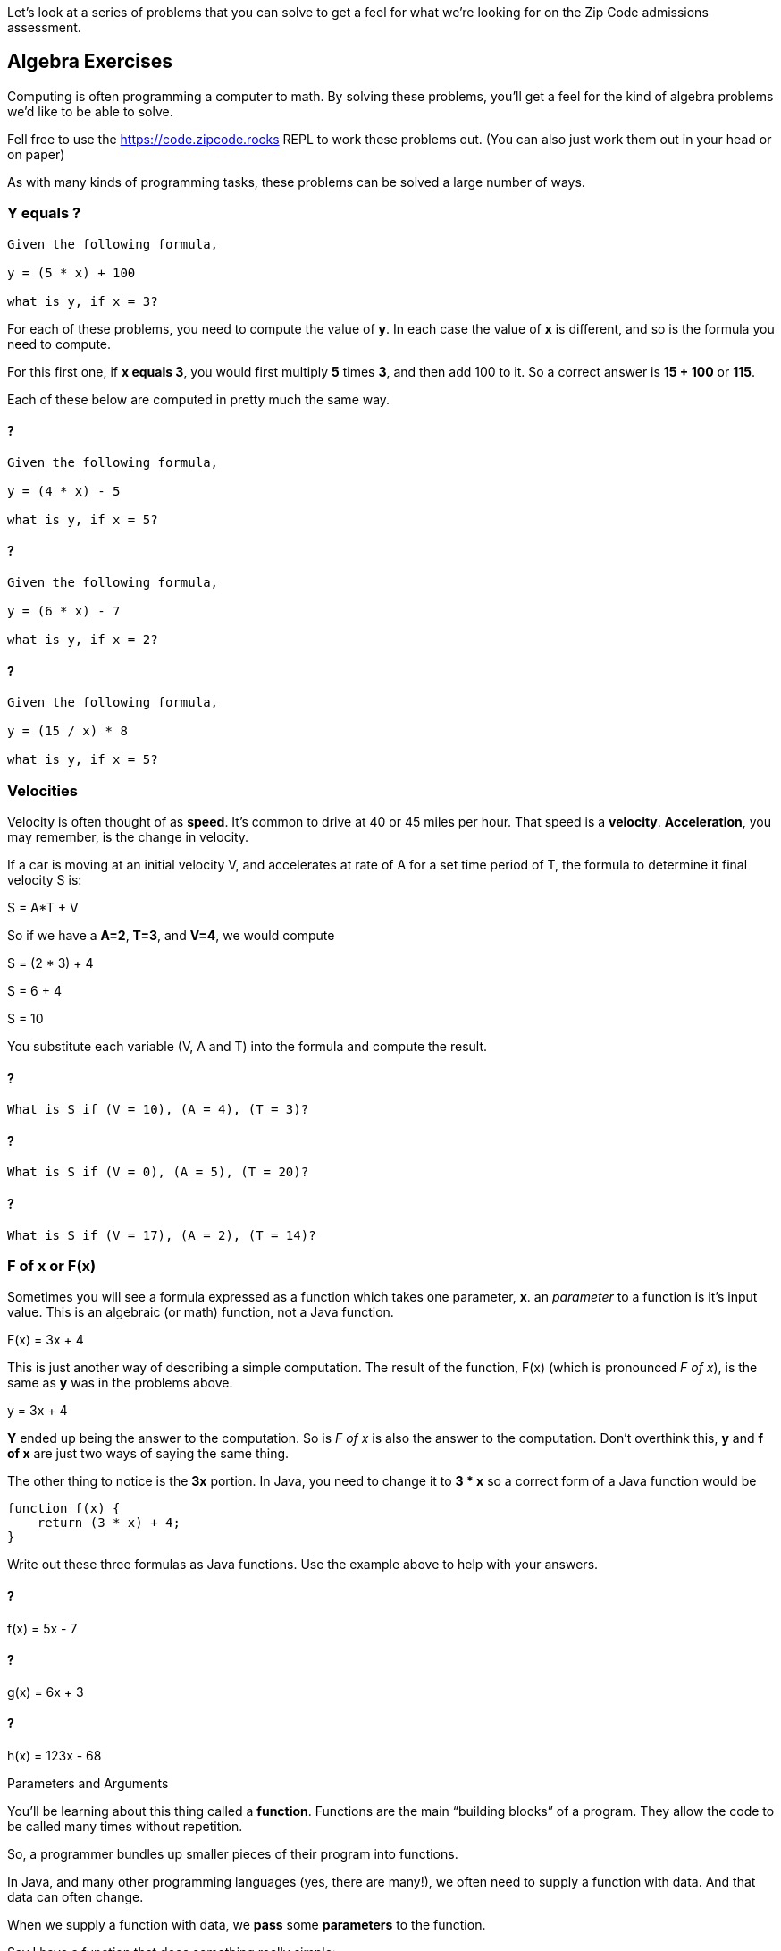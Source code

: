 
Let's look at a series of problems that you can solve to get a feel for what we're looking for on the Zip Code admissions assessment.

== Algebra Exercises

Computing is often programming a computer to math.
By solving these problems, you'll get a feel for the kind of algebra problems we'd like to be able to solve.

Fell free to use the https://code.zipcode.rocks REPL to work these problems out. 
(You can also just work them out in your head or on paper)

As with many kinds of programming tasks, these problems can be solved a large number of ways.

=== Y equals ?

----
Given the following formula,
 
y = (5 * x) + 100

what is y, if x = 3?
----

For each of these problems, you need to compute the value of *y*. 
In each case the value of *x* is different, and so is the formula you need to compute.

For this first one, if *x equals 3*, you would first multiply *5* times *3*, and then add 100 to it.
So a correct answer is *15 + 100* or *115*.

Each of these below are computed in pretty much the same way.

==== ?

----
Given the following formula,
 
y = (4 * x) - 5

what is y, if x = 5?
----

==== ?

----
Given the following formula,
 
y = (6 * x) - 7

what is y, if x = 2?
----

==== ?

----
Given the following formula,
 
y = (15 / x) * 8

what is y, if x = 5?
----

=== Velocities

Velocity is often thought of as *speed*. It's common to drive at 40 or 45 miles per hour.
That speed is a *velocity*.
*Acceleration*, you may remember, is the change in velocity.

If a car is moving at an initial velocity V, and accelerates at rate of A for a set time 
period of T, the formula to determine it final velocity S is: 

****
S = A*T + V
****

So if we have a *A=2*, *T=3*, and *V=4*, we would compute 
****
S = (2 * 3) + 4

S = 6 + 4

S = 10
****

You substitute each variable (V, A and T) into the formula and compute the result.

==== ?

----
What is S if (V = 10), (A = 4), (T = 3)?
----

==== ?

----
What is S if (V = 0), (A = 5), (T = 20)?
----

==== ?

----
What is S if (V = 17), (A = 2), (T = 14)?
----

=== F of x or F(x)

Sometimes you will see a formula expressed as a function which takes one parameter, *x*. 
an _parameter_ to a function is it's input value.
This is an algebraic (or math) function, not a Java function.

****
F(x) = 3x + 4
****

This is just another way of describing a simple computation.
The result of the function, F(x) (which is pronounced _F of x_), is the same as *y* was
in the problems above.

****
y = 3x + 4
****

*Y* ended up being the answer to the computation. 
So is _F of x_ is also the answer to the computation.
Don't overthink this, *y* and *f of x* are just two ways of saying the same thing.

The other thing to notice is the *3x* portion. In Java, you need to change it to *3 * x* so a correct form of a Java function would be 

----
function f(x) {
    return (3 * x) + 4;
}
----

Write out these three formulas as Java functions.
Use the example above to help with your answers.

==== ? 

****
f(x) = 5x - 7
****

==== ?

****
g(x) = 6x + 3
****

==== ?

****
h(x) = 123x - 68
****


[sidebar]
.Parameters and Arguments
--
You'll be learning about this thing called a *function*. 
Functions are the main “building blocks” of a program. 
They allow the code to be called many times without repetition.

So, a programmer bundles up smaller pieces of their program into functions.

In Java, and many other programming languages (yes, there are many!), we often need to supply a function with data.
And that data can often change.

When we supply a function with data, we *pass* some *parameters* to the function.

Say I have a function that does something really simple:
[source]
----
function halve(x) {
    return x / 2;
}
----

In this example, *x* is a *parameter*. It is also called an *argument*.
I'll try to use *parameter* throughout this booklet, but in some problems you may see on-line,
you may also see *x* in the above function described as an *argument*.
--

=== F of (x, y)

Well, so if *F of x* is the result of a function of one parameter *x*, *F of x and y* is also the result of a function.
But in this case, the functions takes two parameters *x* and *y*.

Given the following function using x and y: 

**** 
F(x, y) = 2x + y -27
****

And then if _F(1, 2) = -23_, well, how did we get that result?

The idea is that you think it through like this:

****
given F(1, 2), we assign x=1 and y=2 and substitute these two variables to compute the result.

F(1,2) = (2 * x) + y - 27

F(1,2) = (2 * 1) + 2 - 27

F(1,2) = 2 + 2 - 27

F(1,2) = 23
****

Using that as a *pattern*, work through these problems:

==== ?

****
f(20, 8) = ?
****

==== ?

****
f(6, 25) = ?
****

==== ?

****
f(5, 2) = ?
****

==== ?

****
f(0, 0) = ?
****

=== Complete the answer

For this problem, you need to figure out the correct answer to the last expression. 
----
dog + fish = 25
dog + bird = 35
bird + fish = 30
----

If the above expressions are true, what is the answer to this?

----
dog + bird + fish = ?
----

== Java Coding

=== Area of a Triangle
  
image::TriangleArea.png[Triangle]

The area of a triangle is calculated using the following function:

****
Area = (h*b)/2
****

where Area represents the area, h represents the height perpendicular to the length of its base, b.

----
if h = 6 and b = 4,
(6 * 4) is 24
24 / 2 is 12
= 12
----

----
What is Area, if h = 4 and b = 5 ?
What is Area, if h = 2 and b = 6 ?
----

What do you need to do to this function to make it use the triangle equation?

[source]
----
function triangleArea(h, b) {
    area = 0;
    return area
}

console.log(triangleArea(4,5));
console.log(triangleArea(2,6));
----

=== Java Math

If asked to write a function to calculate and return a number divided by 2, you would code

----
function f(x) {
    return x / 2;
}
----

*x* is the parameter, the number we want to divide by 2. We just `return x / 2`. 
So if x=6, the number returned by the function will be *3*.

If asked to produce a function that calculated a more complicated expression, perhaps

****
234 * 76 / 89 * 564
****

You could just write

----
function whoa() {
    return 234 * 76 / 89 * 564;
}
----

Use these as *patterns* to solve the problems below.

Complete the function to calculate multiplication of two input values. 4 x 4 should print 16.

----
function multiply(x, y) {
    return 
}
----

Write a simple function that returns the remainder (modulus) of the following equation:  118 % 31

----
function foo() {
    return 
}
----

Using Arithmetic Operators, write a function to return the product of 789 x 123.

----
function m() {
    return
}
----

Complete the function to calculate the square of an input value. 
Remember that the square of a number is the result of multiplying that number times itself.

----
function square(y) {
    return 
}
----

=== Variables

Variables, as you will remember, allow a program to "name" various data and keep track of it as it changes during the running of a program.
You can imagine that a computer game which tracks the scores of each player, would keep these values in variables as the game is played.

Write a function *one* which creates a variable called *t* with the value 1024 and return the variable.

----
function one() {



}
----

Write out a series of Java variables.


----
a variable named foot equal to 12
a variable named fingers equal to 4
a variable named thumb equal to 1
a variable name isPlayerAlive equal to true
a variable named speed equal to 55.0
a variable named playerOne equal to a string "Joe"
a variable named PI equal to 3.14159
a variable named hand equal to 2 times fingers plus 2 times thumbs
----

=== Functions

==== String

Make a function that returns the string value "Zip Code" from the given function.

----

----

==== Length of String

Using the Java length method, return the length of the string "ZipCodeRocks" using the given function.
 
Example 1
input: "hello".length
output: 5
 
Example 2
input: "Delaware"
output: 8

=== Array

Complete the function below to swap two elements in an array and return the result. Your function should take three parameters: An array and two integers. The integers are the indexes of the two elements in the array you should swap.
 
Example 1:
 
Input:
[7,4,9,3,6,2], 4, 2
 
Output:
[7,4,6,3,9,2],

=== First and Last (50)

This problem is a little harder.
It's a 
Given a string, create a new string made up of its first and last letters, reversed and separated by a space.

----
Example
Given the word 'bat', return 't b'.
Given the word 'motor', return 'r m'.
 
Function Description 
Complete the function lastLetters in the editor below.
 
lastLetters has the following parameter(s):
    string word:  a string to process
 
Returns:
    string: a string of two space-separated characters
 
Constraint
2 ≤ length of word ≤ 100
----

=== Sum Something

Calculate the sum of an array of integers.
 
Example
numbers = [3, 13, 4, 11, 9]
 
The sum is 3 + 13 + 4 + 11 + 9 = 40.
 
Function Description 
Complete the function arraySum in the editor below.
 
arraySum has the following parameter(s):
    int numbers[n]: an array of integers
Returns
    int: integer sum of the numbers array

